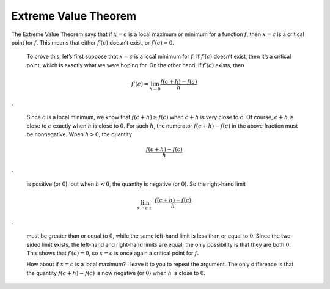 .. _evt:

#####################
Extreme Value Theorem
#####################

The Extreme Value Theorem says that if :math:`x = c` is a local maximum or minimum for a function :math:`f`, then :math:`x = c` is a critical point for :math:`f`. This means that either :math:`f′(c)` doesn’t exist, or :math:`f′(c) = 0`.
    
    To prove this, let’s first suppose that :math:`x = c` is a local minimum for :math:`f`. If :math:`f′(c)` doesn’t exist, then it’s a critical point, which is exactly what we were hoping for. On the other hand, if :math:`f′(c)` exists, then

.. math::

    f'(c) = \lim_{h \rightarrow 0} \frac{f(c+h) - f(c)}{h}
    
.

    Since :math:`c` is a local minimum, we know that :math:`f(c + h) ≥ f(c)` when :math:`c + h` is very close to :math:`c`. Of course, :math:`c+h` is close to :math:`c` exactly when :math:`h` is close to :math:`0`. For such :math:`h`, the numerator :math:`f (c + h) − f (c)` in the above fraction must be nonnegative. When :math:`h > 0`, the quantity
    
.. math::

    \frac{f(c+h) - f(c)}{h}

.

    is positive (or :math:`0`), but when :math:`h < 0`, the quantity is negative (or :math:`0`). So the right-hand limit
    
.. math::

    \lim_{x \rightarrow c+} \ \frac{f(c+h) - f(c)}{h}

.

    must be greater than or equal to :math:`0`, while the same left-hand limit is less than or equal to :math:`0`. Since the two-sided limit exists, the left-hand and right-hand limits are equal; the only possibility is that they are both :math:`0`. This shows that :math:`f′(c) = 0`, so :math:`x = c` is once again a critical point for :math:`f`.
    
    How about if :math:`x = c` is a local maximum? I leave it to you to repeat the argument. The only difference is that the quantity :math:`f(c + h) − f(c)` is now negative (or :math:`0`) when :math:`h` is close to :math:`0`.